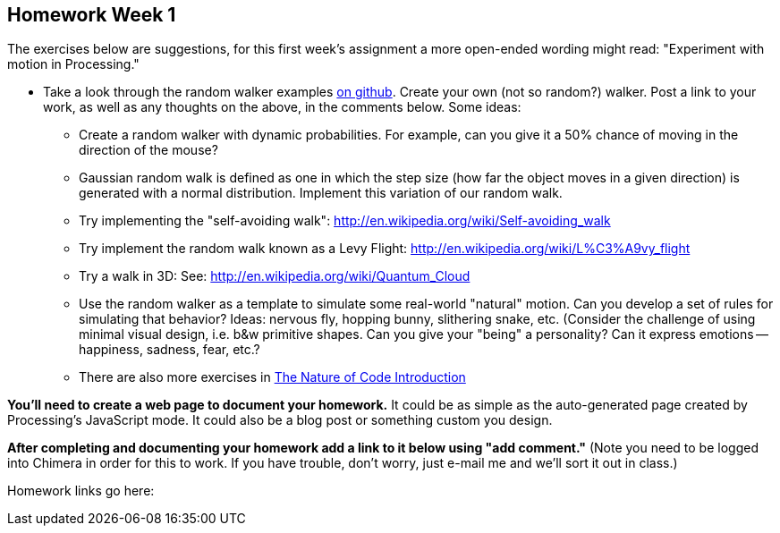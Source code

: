 [[homework-week-1]]

[preface]
== Homework Week 1

The exercises below are suggestions, for this first week's assignment a more open-ended wording might read: 
"Experiment with motion in Processing."

* Take a look through the random walker examples https://github.com/shiffman/The-Nature-of-Code/tree/master/prologue[on github].   Create your own (not so random?) walker.  Post a link to your work, as well as any thoughts on the above, in the comments below. Some ideas:
** Create a random walker with dynamic probabilities.  For example, can you give it a 50% chance of moving in the direction of the mouse?
**  Gaussian random walk is defined as one in which the step size (how far the object moves in a given direction) is generated with a normal distribution.  Implement this variation of our random walk.
** Try implementing the "self-avoiding walk": http://en.wikipedia.org/wiki/Self-avoiding_walk[http://en.wikipedia.org/wiki/Self-avoiding_walk]
** Try implement the random walk known as a Levy Flight: http://en.wikipedia.org/wiki/L%C3%A9vy_flight[http://en.wikipedia.org/wiki/L%C3%A9vy_flight]
** Try a walk in 3D: See: http://en.wikipedia.org/wiki/Quantum_Cloud[http://en.wikipedia.org/wiki/Quantum_Cloud]
** Use the random walker as a template to simulate some real-world "natural" motion. Can you develop a set of rules for simulating that behavior?  Ideas: nervous fly, hopping bunny, slithering snake, etc.  (Consider the challenge of using minimal visual design, i.e. b&w primitive shapes.  Can you give your "being" a personality?  Can it express emotions -- happiness, sadness, fear, etc.?  
** There are also more exercises in http://natureofcode.com/book/introduction/[The Nature of Code Introduction]

*You'll need to create a web page to document your homework.*  It could be as simple as the auto-generated page created by Processing's JavaScript mode.  It could also be a blog post or something custom you design.

*After completing and documenting your homework add a link to it below using "add comment."*  (Note you need to be logged into Chimera in order for this to work.  If you have trouble, don't worry, just e-mail me and we'll sort it out in class.)  

Homework links go here:

